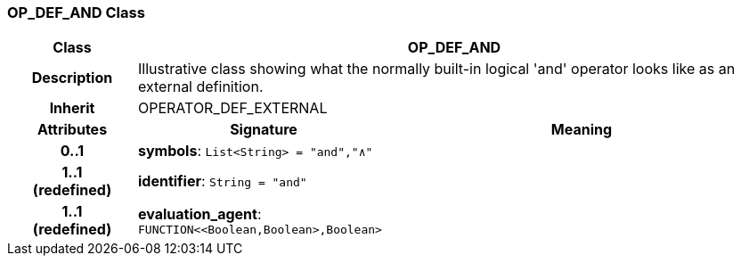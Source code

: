 === OP_DEF_AND Class

[cols="^1,2,3"]
|===
h|*Class*
2+^h|*OP_DEF_AND*

h|*Description*
2+a|Illustrative class showing what the normally built-in logical 'and' operator looks like as an external definition.

h|*Inherit*
2+|OPERATOR_DEF_EXTERNAL

h|*Attributes*
^h|*Signature*
^h|*Meaning*

h|*0..1*
|*symbols*: `List<String>{nbsp}={nbsp}"and","∧"`
a|

h|*1..1 +
(redefined)*
|*identifier*: `String{nbsp}={nbsp}"and"`
a|

h|*1..1 +
(redefined)*
|*evaluation_agent*: `FUNCTION<<Boolean,Boolean>,Boolean>`
a|
|===
